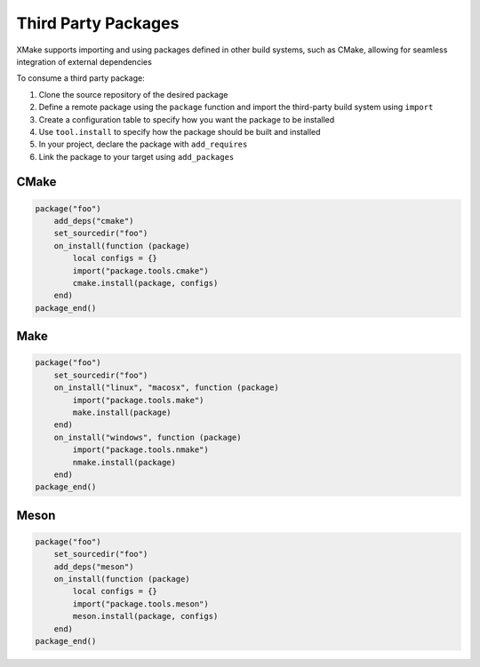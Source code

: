 ######################
 Third Party Packages
######################

XMake supports importing and using packages defined in other build
systems, such as CMake, allowing for seamless integration of external
dependencies

To consume a third party package:

#. Clone the source repository of the desired package
#. Define a remote package using the ``package`` function and import the third-party build system using ``import``
#. Create a configuration table to specify how you want the package to be installed
#. Use ``tool.install`` to specify how the package should be built and installed
#. In your project, declare the package with ``add_requires``
#. Link the package to your target using ``add_packages``

*******
 CMake
*******

.. code:: lua

   package("foo")
       add_deps("cmake")
       set_sourcedir("foo")
       on_install(function (package)
           local configs = {}
           import("package.tools.cmake")
           cmake.install(package, configs)
       end)
   package_end()

******
 Make
******

.. code:: lua

   package("foo")
       set_sourcedir("foo")
       on_install("linux", "macosx", function (package)
           import("package.tools.make")
           make.install(package)
       end)
       on_install("windows", function (package)
           import("package.tools.nmake")
           nmake.install(package)
       end)
   package_end()

*******
 Meson
*******

.. code:: lua

   package("foo")
       set_sourcedir("foo")
       add_deps("meson")
       on_install(function (package)
           local configs = {}
           import("package.tools.meson")
           meson.install(package, configs)
       end)
   package_end()
